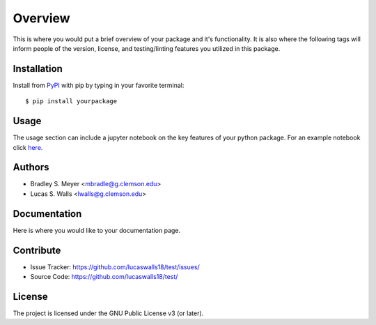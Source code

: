 Overview
========

This is where you would put a brief overview of your package and it's
functionality. It is also where the following tags will inform people of the 
version, license, and testing/linting features you utilized in this package. 

|pypi| |doc_stat| |license| |test| |lint| |lint-test| |black|

Installation
------------

Install from `PyPI <https://pypi.org/project/yourpackage>`_ with pip by
typing in your favorite terminal::

    $ pip install yourpackage

Usage
-----

The usage section can include a jupyter notebook on the key features of your python package. For an example notebook click `here <https://github.com/mbradle/sample-notebook>`_.

Authors
-------

- Bradley S. Meyer <mbradle@g.clemson.edu>
- Lucas S. Walls <lwalls@g.clemson.edu>

Documentation
-------------

Here is where you would like to your documentation page.

Contribute
----------

- Issue Tracker: `<https://github.com/lucaswalls18/test/issues/>`_
- Source Code: `<https://github.com/lucaswalls18/test/>`_

License
-------

The project is licensed under the GNU Public License v3 (or later).

.. |pypi| image:: https://badge.fury.io/py/test.svg 
    :target: https://badge.fury.io/py/test
.. |license| image:: https://img.shields.io/github/license/lucaswalls18/test
    :alt: GitHub
.. |doc_stat| image:: https://readthedocs.org/projects/test/badge/?version=latest
    :target: https://xmlcoll.readthedocs.io/en/latest/?badge=latest
    :alt: Documentation Status
.. |test| image:: https://github.com/mbradle/xmlcoll/actions/workflows/test.yml/badge.svg?branch=main&event=push
        :target: https://github.com/mbradle/xmlcoll/actions/workflows/test.yml
.. |lint| image:: https://img.shields.io/badge/linting-pylint-yellowgreen
    :target: https://github.com/pylint-dev/pylint
.. |lint-test| image:: https://github.com/mbradle/xmlcoll/actions/workflows/lint.yml/badge.svg?branch=main&event=push
        :target: https://github.com/mbradle/xmlcoll/actions/workflows/lint.yml 
.. |black| image:: https://img.shields.io/badge/code%20style-black-000000.svg
    :target: https://github.com/psf/black

